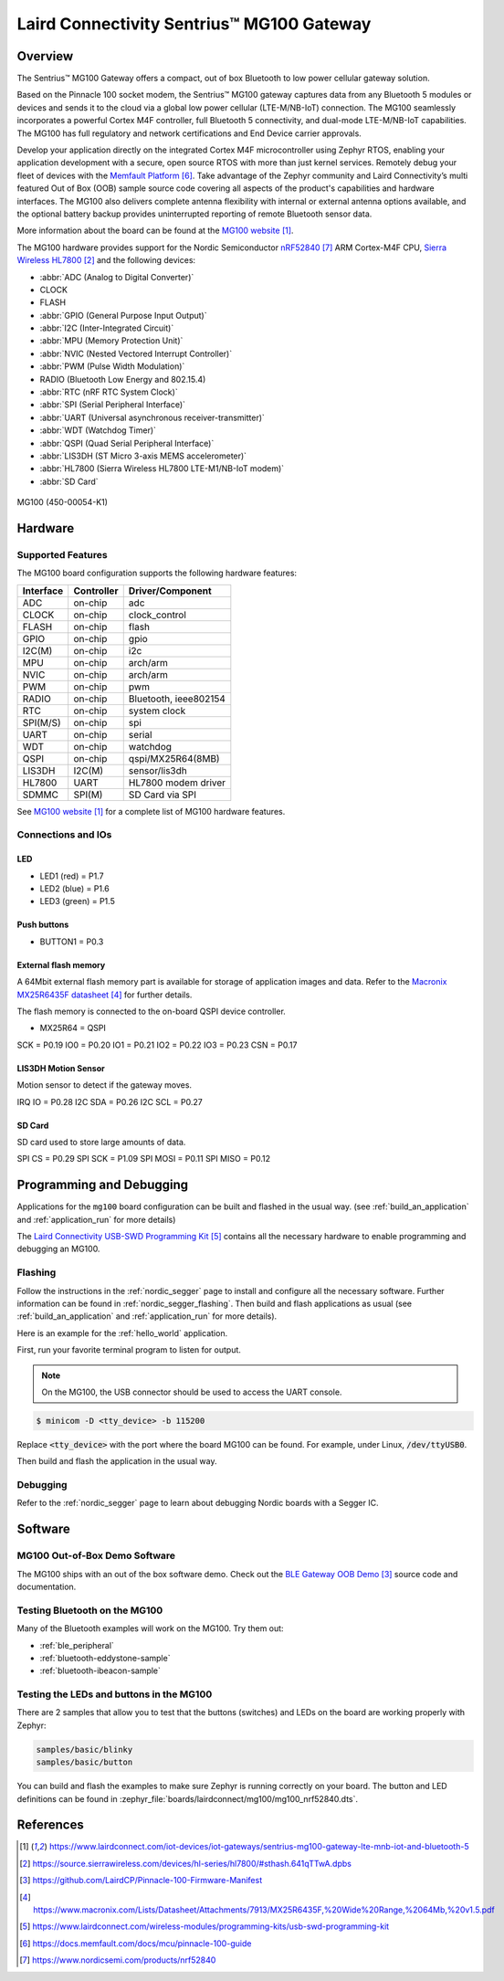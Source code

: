 .. _mg100:

Laird Connectivity Sentrius™ MG100 Gateway
##########################################

Overview
********
The Sentrius™ MG100 Gateway offers a compact, out of box Bluetooth to low power cellular gateway
solution.

Based on the Pinnacle 100 socket modem, the Sentrius™ MG100 gateway captures data from any
Bluetooth 5 modules or devices and sends it to the cloud via a global low power cellular
(LTE-M/NB-IoT) connection. The MG100 seamlessly incorporates a powerful Cortex M4F controller,
full Bluetooth 5 connectivity, and dual-mode LTE-M/NB-IoT capabilities. The MG100 has full regulatory
and network certifications and End Device carrier approvals.

Develop your application directly on the integrated Cortex M4F microcontroller using Zephyr RTOS,
enabling your application development with a secure, open source RTOS with more than just kernel
services. Remotely debug your fleet of devices with the `Memfault Platform`_. Take advantage of the
Zephyr community and Laird Connectivity’s multi featured Out of Box (OOB) sample source code
covering all aspects of the product's capabilities and hardware interfaces. The MG100 also delivers
complete antenna flexibility with internal or external antenna options available, and the optional
battery backup provides uninterrupted reporting of remote Bluetooth sensor data.

More information about the board can be found at the `MG100 website`_.

The MG100 hardware provides support for the Nordic Semiconductor `nRF52840`_ ARM Cortex-M4F CPU,
`Sierra Wireless HL7800`_
and the following devices:

* :abbr:`ADC (Analog to Digital Converter)`
* CLOCK
* FLASH
* :abbr:`GPIO (General Purpose Input Output)`
* :abbr:`I2C (Inter-Integrated Circuit)`
* :abbr:`MPU (Memory Protection Unit)`
* :abbr:`NVIC (Nested Vectored Interrupt Controller)`
* :abbr:`PWM (Pulse Width Modulation)`
* RADIO (Bluetooth Low Energy and 802.15.4)
* :abbr:`RTC (nRF RTC System Clock)`
* :abbr:`SPI (Serial Peripheral Interface)`
* :abbr:`UART (Universal asynchronous receiver-transmitter)`
* :abbr:`WDT (Watchdog Timer)`
* :abbr:`QSPI (Quad Serial Peripheral Interface)`
* :abbr:`LIS3DH (ST Micro 3-axis MEMS accelerometer)`
* :abbr:`HL7800 (Sierra Wireless HL7800 LTE-M1/NB-IoT modem)`
* :abbr:`SD Card`

.. figure:: img/mg100.jpg
     :align: center
     :alt: MG100

     MG100 (450-00054-K1)

Hardware
********

Supported Features
==================

The MG100 board configuration supports the following
hardware features:

+-----------+------------+----------------------+
| Interface | Controller | Driver/Component     |
+===========+============+======================+
| ADC       | on-chip    | adc                  |
+-----------+------------+----------------------+
| CLOCK     | on-chip    | clock_control        |
+-----------+------------+----------------------+
| FLASH     | on-chip    | flash                |
+-----------+------------+----------------------+
| GPIO      | on-chip    | gpio                 |
+-----------+------------+----------------------+
| I2C(M)    | on-chip    | i2c                  |
+-----------+------------+----------------------+
| MPU       | on-chip    | arch/arm             |
+-----------+------------+----------------------+
| NVIC      | on-chip    | arch/arm             |
+-----------+------------+----------------------+
| PWM       | on-chip    | pwm                  |
+-----------+------------+----------------------+
| RADIO     | on-chip    | Bluetooth,           |
|           |            | ieee802154           |
+-----------+------------+----------------------+
| RTC       | on-chip    | system clock         |
+-----------+------------+----------------------+
| SPI(M/S)  | on-chip    | spi                  |
+-----------+------------+----------------------+
| UART      | on-chip    | serial               |
+-----------+------------+----------------------+
| WDT       | on-chip    | watchdog             |
+-----------+------------+----------------------+
| QSPI      | on-chip    | qspi/MX25R64(8MB)    |
+-----------+------------+----------------------+
| LIS3DH    | I2C(M)     | sensor/lis3dh        |
+-----------+------------+----------------------+
| HL7800    | UART       | HL7800 modem driver  |
+-----------+------------+----------------------+
| SDMMC     | SPI(M)     | SD Card via SPI      |
+-----------+------------+----------------------+

See `MG100 website`_ for a complete list
of MG100 hardware features.

Connections and IOs
===================

LED
---

* LED1 (red)   = P1.7
* LED2 (blue)  = P1.6
* LED3 (green) = P1.5

Push buttons
------------

* BUTTON1 = P0.3

External flash memory
---------------------

A 64Mbit external flash memory part is available for storage of application
images and data. Refer to the `Macronix MX25R6435F datasheet`_ for further
details.

The flash memory is connected to the on-board QSPI device controller.

* MX25R64 = QSPI

SCK = P0.19
IO0 = P0.20
IO1 = P0.21
IO2 = P0.22
IO3 = P0.23
CSN = P0.17

LIS3DH Motion Sensor
--------------------

Motion sensor to detect if the gateway moves.

IRQ IO  = P0.28
I2C SDA = P0.26
I2C SCL = P0.27

SD Card
-------

SD card used to store large amounts of data.

SPI CS   = P0.29
SPI SCK  = P1.09
SPI MOSI = P0.11
SPI MISO = P0.12

Programming and Debugging
*************************

Applications for the ``mg100`` board configuration can be
built and flashed in the usual way. (see :ref:`build_an_application`
and :ref:`application_run` for more details)

The `Laird Connectivity USB-SWD Programming Kit`_ contains all the necessary
hardware to enable programming and debugging an MG100.

Flashing
========

Follow the instructions in the :ref:`nordic_segger` page to install
and configure all the necessary software. Further information can be
found in :ref:`nordic_segger_flashing`. Then build and flash
applications as usual (see :ref:`build_an_application` and
:ref:`application_run` for more details).

Here is an example for the :ref:`hello_world` application.

First, run your favorite terminal program to listen for output.

.. note:: On the MG100,
   the USB connector should be used to access the UART console.

.. code-block:: console

   $ minicom -D <tty_device> -b 115200

Replace :code:`<tty_device>` with the port where the board MG100
can be found. For example, under Linux, :code:`/dev/ttyUSB0`.

Then build and flash the application in the usual way.

.. zephyr-app-commands::
   :zephyr-app: samples/hello_world
   :board: mg100
   :goals: build flash

Debugging
=========

Refer to the :ref:`nordic_segger` page to learn about debugging Nordic boards with a
Segger IC.

Software
********

MG100 Out-of-Box Demo Software
==============================
The MG100 ships with an out of the box software demo.
Check out the `BLE Gateway OOB Demo`_ source code and documentation.

Testing Bluetooth on the MG100
==============================
Many of the Bluetooth examples will work on the MG100.
Try them out:

* :ref:`ble_peripheral`
* :ref:`bluetooth-eddystone-sample`
* :ref:`bluetooth-ibeacon-sample`

Testing the LEDs and buttons in the MG100
====================================================

There are 2 samples that allow you to test that the buttons (switches) and LEDs on
the board are working properly with Zephyr:

.. code-block:: console

   samples/basic/blinky
   samples/basic/button

You can build and flash the examples to make sure Zephyr is running correctly on
your board. The button and LED definitions can be found in
:zephyr_file:`boards/lairdconnect/mg100/mg100_nrf52840.dts`.

References
**********

.. target-notes::

.. _MG100 website: https://www.lairdconnect.com/iot-devices/iot-gateways/sentrius-mg100-gateway-lte-mnb-iot-and-bluetooth-5
.. _nRF52840 Product Specification: https://infocenter.nordicsemi.com/pdf/nRF52840_PS_v1.1.pdf
.. _Sierra Wireless HL7800: https://source.sierrawireless.com/devices/hl-series/hl7800/#sthash.641qTTwA.dpbs
.. _J-Link Software and documentation pack: https://www.segger.com/jlink-software.html
.. _BLE Gateway OOB Demo: https://github.com/LairdCP/Pinnacle-100-Firmware-Manifest
.. _Macronix MX25R6435F datasheet: https://www.macronix.com/Lists/Datasheet/Attachments/7913/MX25R6435F,%20Wide%20Range,%2064Mb,%20v1.5.pdf
.. _Laird Connectivity USB-SWD Programming Kit: https://www.lairdconnect.com/wireless-modules/programming-kits/usb-swd-programming-kit
.. _Memfault Platform: https://docs.memfault.com/docs/mcu/pinnacle-100-guide
.. _nRF52840: https://www.nordicsemi.com/products/nrf52840

